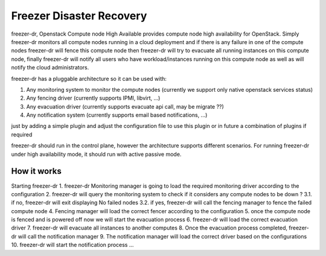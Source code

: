 =========================
Freezer Disaster Recovery
=========================

freezer-dr, Openstack Compute node High Available provides compute node high availability for OpenStack.
Simply freezer-dr monitors all compute nodes running in a cloud deployment and if there is any failure
in one of the compute nodes freezer-dr will fence this compute node then freezer-dr will try to evacuate all
running instances on this compute node, finally freezer-dr will notify all users who have workload/instances
running on this compute node as well as will notify the cloud administrators.

freezer-dr has a pluggable architecture so it can be used with:

1. Any monitoring system to monitor the compute nodes (currently we support only native openstack services status)
2. Any fencing driver (currently supports IPMI, libvirt, ...)
3. Any evacuation driver (currently supports evacuate api call, may be migrate ??)
4. Any notification system (currently supports email based notifications, ...)

just by adding a simple plugin and adjust the configuration file to use this
plugin or in future a combination of plugins if required

freezer-dr should run in the control plane, however the architecture supports different scenarios.
For running freezer-dr under high availability mode, it should run with active passive mode.


-----------------
How it works
-----------------

Starting freezer-dr
1. freezer-dr Monitoring manager is going to load the required monitoring driver according to the configuration
2. freezer-dr will query the monitoring system to check if it considers any compute nodes to be down ?
3.1. if no, freezer-dr will exit displaying No failed nodes
3.2. if yes, freezer-dr will call the fencing manager to fence the failed compute node
4. Fencing manager will load the correct fencer according to the configuration
5. once the compute node is fenced and is powered off now we will start the evacuation process
6. freezer-dr will load the correct evacuation driver
7. freezer-dr will evacuate all instances to another computes
8. Once the evacuation process completed, freezer-dr will call the notification manager
9. The notification manager will load the correct driver based on the configurations
10. freezer-dr will start the notification process ...
